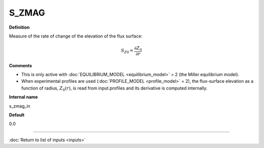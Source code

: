 S_ZMAG
------

**Definition**

Measure of the rate of change of the elevation of the flux surface:

.. math::
       S_{Z0} = \frac{\partial Z_0}{\partial r}
     
**Comments**
  
- This is only active with :doc:`EQUILIBRIUM_MODEL <equilibrium_model>` = 2 (the Miller equilibrium model).
- When experimental profiles are used (:doc:`PROFILE_MODEL <profile_model>` = 2), the flux-surface elevation as a function of radius, :math:`Z_0(r)`,  is read from input.profiles and its derivative is computed internally.

**Internal name**
  
s_zmag_in

**Default**

0.0

----

:doc:`Return to list of inputs <inputs>`

